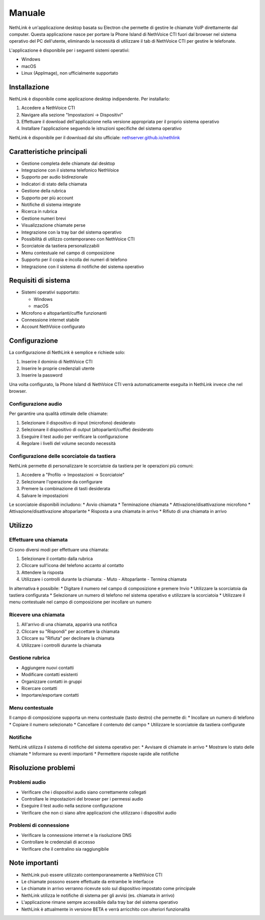 .. _link-section:

=======
Manuale
=======

NethLink è un'applicazione desktop basata su Electron che permette di gestire le chiamate VoIP direttamente dal computer. 
Questa applicazione nasce per portare la Phone Island di NethVoice CTI fuori dal browser nel sistema operativo del PC dell'utente, 
eliminando la necessità di utilizzare il tab di NethVoice CTI per gestire le telefonate.

L'applicazione è disponibile per i seguenti sistemi operativi:

* Windows
* macOS
* Linux (AppImage), non ufficialmente supportato

Installazione
=============

NethLink è disponibile come applicazione desktop indipendente. Per installarlo:

1. Accedere a NethVoice CTI
2. Navigare alla sezione "Impostazioni → Dispositivi"
3. Effettuare il download dell'applicazione nella versione appropriata per il proprio sistema operativo
4. Installare l'applicazione seguendo le istruzioni specifiche del sistema operativo

NethLink è disponibile per il download dal sito ufficiale: `nethserver.github.io/nethlink <https://nethserver.github.io/nethlink/>`_

Caratteristiche principali
==========================

* Gestione completa delle chiamate dal desktop
* Integrazione con il sistema telefonico NethVoice
* Supporto per audio bidirezionale
* Indicatori di stato della chiamata
* Gestione della rubrica
* Supporto per più account
* Notifiche di sistema integrate
* Ricerca in rubrica
* Gestione numeri brevi
* Visualizzazione chiamate perse
* Integrazione con la tray bar del sistema operativo
* Possibilità di utilizzo contemporaneo con NethVoice CTI
* Scorciatoie da tastiera personalizzabili
* Menu contestuale nel campo di composizione
* Supporto per il copia e incolla dei numeri di telefono
* Integrazione con il sistema di notifiche del sistema operativo

Requisiti di sistema
====================

* Sistemi operativi supportato:

  * Windows
  * macOS
* Microfono e altoparlanti/cuffie funzionanti
* Connessione internet stabile
* Account NethVoice configurato

Configurazione
==============

La configurazione di NethLink è semplice e richiede solo:

1. Inserire il dominio di NethVoice CTI
2. Inserire le proprie credenziali utente
3. Inserire la password

Una volta configurato, la Phone Island di NethVoice CTI verrà automaticamente eseguita in NethLink invece che nel browser.

Configurazione audio
--------------------

Per garantire una qualità ottimale delle chiamate:

1. Selezionare il dispositivo di input (microfono) desiderato
2. Selezionare il dispositivo di output (altoparlanti/cuffie) desiderato
3. Eseguire il test audio per verificare la configurazione
4. Regolare i livelli del volume secondo necessità

Configurazione delle scorciatoie da tastiera
--------------------------------------------

NethLink permette di personalizzare le scorciatoie da tastiera per le operazioni più comuni:

1. Accedere a "Profilo → Impostazioni → Scorciatoie"
2. Selezionare l'operazione da configurare
3. Premere la combinazione di tasti desiderata
4. Salvare le impostazioni

Le scorciatoie disponibili includono:
* Avvio chiamata
* Terminazione chiamata
* Attivazione/disattivazione microfono
* Attivazione/disattivazione altoparlante
* Risposta a una chiamata in arrivo
* Rifiuto di una chiamata in arrivo

Utilizzo
========

Effettuare una chiamata
-----------------------

Ci sono diversi modi per effettuare una chiamata:

1. Selezionare il contatto dalla rubrica
2. Cliccare sull'icona del telefono accanto al contatto
3. Attendere la risposta
4. Utilizzare i controlli durante la chiamata:
   - Muto
   - Altoparlante
   - Termina chiamata

In alternativa è possibile:
* Digitare il numero nel campo di composizione e premere Invio
* Utilizzare la scorciatoia da tastiera configurata
* Selezionare un numero di telefono nel sistema operativo e utilizzare la scorciatoia
* Utilizzare il menu contestuale nel campo di composizione per incollare un numero

Ricevere una chiamata
---------------------

1. All'arrivo di una chiamata, apparirà una notifica
2. Cliccare su "Rispondi" per accettare la chiamata
3. Cliccare su "Rifiuta" per declinare la chiamata
4. Utilizzare i controlli durante la chiamata

Gestione rubrica
----------------

* Aggiungere nuovi contatti
* Modificare contatti esistenti
* Organizzare contatti in gruppi
* Ricercare contatti
* Importare/esportare contatti

Menu contestuale
----------------

Il campo di composizione supporta un menu contestuale (tasto destro) che permette di:
* Incollare un numero di telefono
* Copiare il numero selezionato
* Cancellare il contenuto del campo
* Utilizzare le scorciatoie da tastiera configurate

Notifiche
---------

NethLink utilizza il sistema di notifiche del sistema operativo per:
* Avvisare di chiamate in arrivo
* Mostrare lo stato delle chiamate
* Informare su eventi importanti
* Permettere risposte rapide alle notifiche

Risoluzione problemi
====================

Problemi audio
--------------

* Verificare che i dispositivi audio siano correttamente collegati
* Controllare le impostazioni del browser per i permessi audio
* Eseguire il test audio nella sezione configurazione
* Verificare che non ci siano altre applicazioni che utilizzano i dispositivi audio

Problemi di connessione
-----------------------

* Verificare la connessione internet e la risoluzione DNS
* Controllare le credenziali di accesso
* Verificare che il centralino sia raggiungibile

Note importanti
===============

* NethLink può essere utilizzato contemporaneamente a NethVoice CTI
* Le chiamate possono essere effettuate da entrambe le interfacce
* Le chiamate in arrivo verranno ricevute solo sul dispositivo impostato come principale
* NethLink utilizza le notifiche di sistema per gli avvisi (es. chiamata in arrivo)
* L'applicazione rimane sempre accessibile dalla tray bar del sistema operativo
* NethLink è attualmente in versione BETA e verrà arricchito con ulteriori funzionalità
